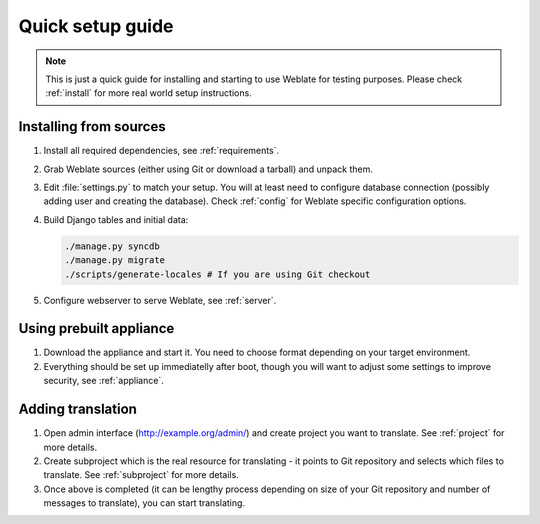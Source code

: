 Quick setup guide
=================

.. note::

    This is just a quick guide for installing and starting to use Weblate for
    testing purposes. Please check :ref:`install` for more real world setup
    instructions.

Installing from sources
-----------------------

#. Install all required dependencies, see :ref:`requirements`.

#. Grab Weblate sources (either using Git or download a tarball) and unpack 
   them.

#. Edit :file:`settings.py` to match your setup. You will at least need to
   configure database connection (possibly adding user and creating the 
   database). Check :ref:`config` for Weblate specific configuration options.

#. Build Django tables and initial data:

   .. code-block:: sh

        ./manage.py syncdb
        ./manage.py migrate
        ./scripts/generate-locales # If you are using Git checkout

#. Configure webserver to serve Weblate, see :ref:`server`.


Using prebuilt appliance
------------------------

#. Download the appliance and start it. You need to choose format depending on
   your target environment.

#. Everything should be set up immediatelly after boot, though you will want
   to adjust some settings to improve security, see :ref:`appliance`.


Adding translation
------------------

#. Open admin interface (http://example.org/admin/) and create project you
   want to translate. See :ref:`project` for more details.

#. Create subproject which is the real resource for translating - it points to
   Git repository and selects which files to translate. See :ref:`subproject`
   for more details.

#. Once above is completed (it can be lengthy process depending on size of
   your Git repository and number of messages to translate), you can start
   translating.
